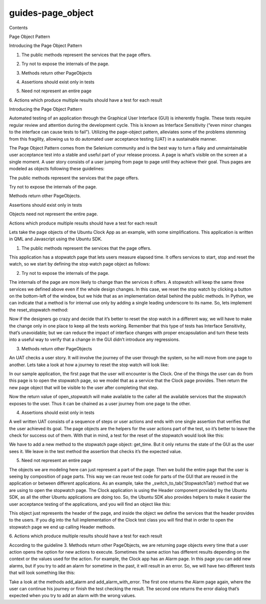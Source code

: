 guides-page\_object
===================

.. raw:: html

   <p class="topic-title first">

Contents

.. raw:: html

   </p>

.. raw:: html

   <ul class="simple">

.. raw:: html

   <li>

Page Object Pattern

.. raw:: html

   <ul>

.. raw:: html

   <li>

Introducing the Page Object Pattern

.. raw:: html

   <ul>

.. raw:: html

   <li>

1. The public methods represent the services that the page offers.

.. raw:: html

   </li>

.. raw:: html

   <li>

2. Try not to expose the internals of the page.

.. raw:: html

   </li>

.. raw:: html

   <li>

3. Methods return other PageObjects

.. raw:: html

   </li>

.. raw:: html

   <li>

4. Assertions should exist only in tests

.. raw:: html

   </li>

.. raw:: html

   <li>

5. Need not represent an entire page

.. raw:: html

   </li>

.. raw:: html

   <li>

6. Actions which produce multiple results should have a test for each
result

.. raw:: html

   </li>

.. raw:: html

   </ul>

.. raw:: html

   </li>

.. raw:: html

   </ul>

.. raw:: html

   </li>

.. raw:: html

   </ul>

.. raw:: html

   <h2>

Introducing the Page Object Pattern

.. raw:: html

   </h2>

.. raw:: html

   <p>

Automated testing of an application through the Graphical User Interface
(GUI) is inherently fragile. These tests require regular review and
attention during the development cycle. This is known as Interface
Sensitivity (“even minor changes to the interface can cause tests to
fail”). Utilizing the page-object pattern, alleviates some of the
problems stemming from this fragility, allowing us to do automated user
acceptance testing (UAT) in a sustainable manner.

.. raw:: html

   </p>

.. raw:: html

   <p>

The Page Object Pattern comes from the Selenium community and is the
best way to turn a flaky and unmaintainable user acceptance test into a
stable and useful part of your release process. A page is what’s visible
on the screen at a single moment. A user story consists of a user
jumping from page to page until they achieve their goal. Thus pages are
modeled as objects following these guidelines:

.. raw:: html

   </p>

.. raw:: html

   <ol class="arabic simple">

.. raw:: html

   <li>

The public methods represent the services that the page offers.

.. raw:: html

   </li>

.. raw:: html

   <li>

Try not to expose the internals of the page.

.. raw:: html

   </li>

.. raw:: html

   <li>

Methods return other PageObjects.

.. raw:: html

   </li>

.. raw:: html

   <li>

Assertions should exist only in tests

.. raw:: html

   </li>

.. raw:: html

   <li>

Objects need not represent the entire page.

.. raw:: html

   </li>

.. raw:: html

   <li>

Actions which produce multiple results should have a test for each
result

.. raw:: html

   </li>

.. raw:: html

   </ol>

.. raw:: html

   <p>

Lets take the page objects of the Ubuntu Clock App as an example, with
some simplifications. This application is written in QML and Javascript
using the Ubuntu SDK.

.. raw:: html

   </p>

.. raw:: html

   <h3>

1. The public methods represent the services that the page offers.

.. raw:: html

   </h3>

.. raw:: html

   <p>

This application has a stopwatch page that lets users measure elapsed
time. It offers services to start, stop and reset the watch, so we start
by defining the stop watch page object as follows:

.. raw:: html

   </p>

.. raw:: html

   <pre><span class="k">class</span> <span class="nc">Stopwatch</span><span class="p">(</span><span class="nb">object</span><span class="p">):</span>
   <span class="k">def</span> <span class="nf">start</span><span class="p">(</span><span class="bp">self</span><span class="p">):</span>
   <span class="k">raise</span> <span class="ne">NotImplementedError</span><span class="p">()</span>
   <span class="k">def</span> <span class="nf">stop</span><span class="p">(</span><span class="bp">self</span><span class="p">):</span>
   <span class="k">raise</span> <span class="ne">NotImplementedError</span><span class="p">()</span>
   <span class="k">def</span> <span class="nf">reset</span><span class="p">(</span><span class="bp">self</span><span class="p">):</span>
   <span class="k">raise</span> <span class="ne">NotImplementedError</span><span class="p">()</span>
   </pre>

.. raw:: html

   <h3>

2. Try not to expose the internals of the page.

.. raw:: html

   </h3>

.. raw:: html

   <p>

The internals of the page are more likely to change than the services it
offers. A stopwatch will keep the same three services we defined above
even if the whole design changes. In this case, we reset the stop watch
by clicking a button on the bottom-left of the window, but we hide that
as an implementation detail behind the public methods. In Python, we can
indicate that a method is for internal use only by adding a single
leading underscore to its name. So, lets implement the reset\_stopwatch
method:

.. raw:: html

   </p>

.. raw:: html

   <pre><span class="k">def</span> <span class="nf">reset</span><span class="p">(</span><span class="bp">self</span><span class="p">):</span>
   <span class="bp">self</span><span class="o">.</span><span class="n">_click_reset_button</span><span class="p">()</span>
   <span class="k">def</span> <span class="nf">_click_reset_button</span><span class="p">(</span><span class="bp">self</span><span class="p">):</span>
   <span class="n">reset_button</span> <span class="o">=</span> <span class="bp">self</span><span class="o">.</span><span class="n">wait_select_single</span><span class="p">(</span>
   <span class="s">&#39;ImageButton&#39;</span><span class="p">,</span> <span class="n">objectName</span><span class="o">=</span><span class="s">&#39;resetButton&#39;</span><span class="p">)</span>
   <span class="bp">self</span><span class="o">.</span><span class="n">pointing_device</span><span class="o">.</span><span class="n">click_object</span><span class="p">(</span><span class="n">reset_button</span><span class="p">)</span>
   </pre>

.. raw:: html

   <p>

Now if the designers go crazy and decide that it’s better to reset the
stop watch in a different way, we will have to make the change only in
one place to keep all the tests working. Remember that this type of
tests has Interface Sensitivity, that’s unavoidable; but we can reduce
the impact of interface changes with proper encapsulation and turn these
tests into a useful way to verify that a change in the GUI didn’t
introduce any regressions.

.. raw:: html

   </p>

.. raw:: html

   <h3>

3. Methods return other PageObjects

.. raw:: html

   </h3>

.. raw:: html

   <p>

An UAT checks a user story. It will involve the journey of the user
through the system, so he will move from one page to another. Lets take
a look at how a journey to reset the stop watch will look like:

.. raw:: html

   </p>

.. raw:: html

   <pre><span class="n">stopwatch</span> <span class="o">=</span> <span class="n">clock_page</span><span class="o">.</span><span class="n">open_stopwatch</span><span class="p">()</span>
   <span class="n">stopwatch</span><span class="o">.</span><span class="n">start</span><span class="p">()</span>
   <span class="n">stopwatch</span><span class="o">.</span><span class="n">reset</span><span class="p">()</span>
   </pre>

.. raw:: html

   <p>

In our sample application, the first page that the user will encounter
is the Clock. One of the things the user can do from this page is to
open the stopwatch page, so we model that as a service that the Clock
page provides. Then return the new page object that will be visible to
the user after completing that step.

.. raw:: html

   </p>

.. raw:: html

   <pre><span class="k">class</span> <span class="nc">Clock</span><span class="p">(</span><span class="nb">object</span><span class="p">):</span>
   <span class="o">...</span>
   <span class="k">def</span> <span class="nf">open_stopwatch</span><span class="p">(</span><span class="bp">self</span><span class="p">):</span>
   <span class="bp">self</span><span class="o">.</span><span class="n">_switch_to_tab</span><span class="p">(</span><span class="s">&#39;StopwatchTab&#39;</span><span class="p">)</span>
   <span class="k">return</span> <span class="bp">self</span><span class="o">.</span><span class="n">wait_select_single</span><span class="p">(</span><span class="n">Stopwatch</span><span class="p">)</span>
   </pre>

.. raw:: html

   <p>

Now the return value of open\_stopwatch will make available to the
caller all the available services that the stopwatch exposes to the
user. Thus it can be chained as a user journey from one page to the
other.

.. raw:: html

   </p>

.. raw:: html

   <h3>

4. Assertions should exist only in tests

.. raw:: html

   </h3>

.. raw:: html

   <p>

A well written UAT consists of a sequence of steps or user actions and
ends with one single assertion that verifies that the user achieved its
goal. The page objects are the helpers for the user actions part of the
test, so it’s better to leave the check for success out of them. With
that in mind, a test for the reset of the stopwatch would look like
this:

.. raw:: html

   </p>

.. raw:: html

   <pre><span class="k">def</span> <span class="nf">test_restart_button_must_restart_stopwatch_time</span><span class="p">(</span><span class="bp">self</span><span class="p">):</span>
   <span class="c"># Set up.</span>
   <span class="n">stopwatch</span> <span class="o">=</span> <span class="bp">self</span><span class="o">.</span><span class="n">clock_page</span><span class="o">.</span><span class="n">open_stopwatch</span><span class="p">()</span>
   <span class="n">stopwatch</span><span class="o">.</span><span class="n">start</span><span class="p">()</span>
   <span class="n">stopwatch</span><span class="o">.</span><span class="n">reset_stopwatch</span><span class="p">()</span>
   <span class="c"># Check that the stopwatch has been reset.</span>
   <span class="bp">self</span><span class="o">.</span><span class="n">assertThat</span><span class="p">(</span>
   <span class="n">stopwatch</span><span class="o">.</span><span class="n">get_time</span><span class="p">,</span>
   <span class="n">Eventually</span><span class="p">(</span><span class="n">Equals</span><span class="p">(</span><span class="s">&#39;00:00.0&#39;</span><span class="p">)))</span>
   </pre>

.. raw:: html

   <p>

We have to add a new method to the stopwatch page object: get\_time. But
it only returns the state of the GUI as the user sees it. We leave in
the test method the assertion that checks it’s the expected value.

.. raw:: html

   </p>

.. raw:: html

   <pre><span class="k">class</span> <span class="nc">Stopwatch</span><span class="p">(</span><span class="nb">object</span><span class="p">):</span>
   <span class="o">...</span>
   <span class="k">def</span> <span class="nf">get_time</span><span class="p">(</span><span class="bp">self</span><span class="p">):</span>
   <span class="k">return</span> <span class="bp">self</span><span class="o">.</span><span class="n">wait_select_single</span><span class="p">(</span>
   <span class="s">&#39;Label&#39;</span><span class="p">,</span> <span class="n">objectName</span><span class="o">=</span><span class="s">&#39;time&#39;</span><span class="p">)</span><span class="o">.</span><span class="n">text</span>
   </pre>

.. raw:: html

   <h3>

5. Need not represent an entire page

.. raw:: html

   </h3>

.. raw:: html

   <p>

The objects we are modeling here can just represent a part of the page.
Then we build the entire page that the user is seeing by composition of
page parts. This way we can reuse test code for parts of the GUI that
are reused in the application or between different applications. As an
example, take the \_switch\_to\_tab(‘StopwatchTab’) method that we are
using to open the stopwatch page. The Clock application is using the
Header component provided by the Ubuntu SDK, as all the other Ubuntu
applications are doing too. So, the Ubuntu SDK also provides helpers to
make it easier the user acceptance testing of the applications, and you
will find an object like this:

.. raw:: html

   </p>

.. raw:: html

   <pre><span class="k">class</span> <span class="nc">Header</span><span class="p">(</span><span class="nb">object</span><span class="p">):</span>
   <span class="k">def</span> <span class="nf">switch_to_tab</span><span class="p">(</span><span class="n">tab_object_name</span><span class="p">):</span>
   <span class="sd">&quot;&quot;&quot;Open a tab.</span>
   <span class="sd">        :parameter tab_object_name: The QML objectName property of the tab.</span>
   <span class="sd">        :return: The newly opened tab.</span>
   <span class="sd">        :raise ToolkitException: If there is no tab with that object</span>
   <span class="sd">            name.</span>
   <span class="sd">        &quot;&quot;&quot;</span>
   <span class="o">...</span>
   </pre>

.. raw:: html

   <p>

This object just represents the header of the page, and inside the
object we define the services that the header provides to the users. If
you dig into the full implementation of the Clock test class you will
find that in order to open the stopwatch page we end up calling Header
methods.

.. raw:: html

   </p>

.. raw:: html

   <h3>

6. Actions which produce multiple results should have a test for each
result

.. raw:: html

   </h3>

.. raw:: html

   <p>

According to the guideline 3. Methods return other PageObjects, we are
returning page objects every time that a user action opens the option
for new actions to execute. Sometimes the same action has different
results depending on the context or the values used for the action. For
example, the Clock app has an Alarm page. In this page you can add new
alarms, but if you try to add an alarm for sometime in the past, it will
result in an error. So, we will have two different tests that will look
something like this:

.. raw:: html

   </p>

.. raw:: html

   <pre><span class="k">def</span> <span class="nf">test_add_alarm_for_tomorrow_must_add_to_alarm_list</span><span class="p">(</span><span class="bp">self</span><span class="p">):</span>
   <span class="n">tomorrow</span> <span class="o">=</span> <span class="o">...</span>
   <span class="n">test_alarm_name</span> <span class="o">=</span> <span class="s">&#39;Test alarm for tomorrow&#39;</span>
   <span class="n">alarm_page</span> <span class="o">=</span> <span class="bp">self</span><span class="o">.</span><span class="n">alarm_page</span><span class="o">.</span><span class="n">add_alarm</span><span class="p">(</span>
   <span class="n">test_alarm_name</span><span class="p">,</span> <span class="n">tomorrow</span><span class="p">)</span>
   <span class="n">saved_alarms</span> <span class="o">=</span> <span class="n">alarm_page</span><span class="o">.</span><span class="n">get_saved_alarms</span><span class="p">()</span>
   <span class="bp">self</span><span class="o">.</span><span class="n">assertIn</span><span class="p">(</span>
   <span class="p">(</span><span class="n">test_alarm_name</span><span class="p">,</span> <span class="n">tomorrow</span><span class="p">),</span>
   <span class="n">saved_alarms</span><span class="p">)</span>
   <span class="k">def</span> <span class="nf">test_add_alarm_for_earlier_today_must_display_error</span><span class="p">(</span><span class="bp">self</span><span class="p">):</span>
   <span class="n">earlier_today</span> <span class="o">=</span> <span class="o">...</span>
   <span class="n">test_alarm_name</span> <span class="o">=</span> <span class="s">&#39;Test alarm for earlier_today&#39;</span>
   <span class="n">error_dialog</span> <span class="o">=</span> <span class="bp">self</span><span class="o">.</span><span class="n">alarm_page</span><span class="o">.</span><span class="n">add_alarm_with_error</span><span class="p">(</span>
   <span class="n">test_alarm_name</span><span class="p">,</span> <span class="n">earlier_today</span><span class="p">)</span>
   <span class="bp">self</span><span class="o">.</span><span class="n">assertEqual</span><span class="p">(</span>
   <span class="n">error_dialog</span><span class="o">.</span><span class="n">text</span><span class="p">,</span>
   <span class="s">&#39;Please select a time in the future.&#39;</span><span class="p">)</span>
   </pre>

.. raw:: html

   <p>

Take a look at the methods add\_alarm and add\_alarm\_with\_error. The
first one returns the Alarm page again, where the user can continue his
journey or finish the test checking the result. The second one returns
the error dialog that’s expected when you try to add an alarm with the
wrong values.

.. raw:: html

   </p>
